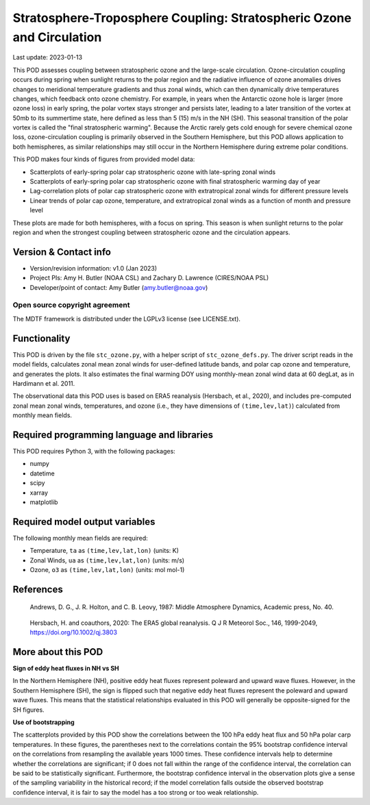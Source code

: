 .. This is a comment in RestructuredText format (two periods and a space).

.. Note that all "statements" and "paragraphs" need to be separated by a blank
   line. This means the source code can be hard-wrapped to 80 columns for ease
   of reading. Multi-line comments or commands like this need to be indented by
   exactly three spaces.

.. Underline with '='s to set top-level heading:
   https://docutils.sourceforge.io/docs/user/rst/quickref.html#section-structure

Stratosphere-Troposphere Coupling: Stratospheric Ozone and Circulation
================================

Last update: 2023-01-13

This POD assesses coupling between stratospheric ozone and the large-scale 
circulation. Ozone-circulation coupling occurs during spring when sunlight 
returns to the polar region and the radiative influence of ozone anomalies 
drives changes to meridional temperature gradients and thus zonal winds, which
can then dynamically drive temperatures changes, which feedback onto ozone 
chemistry. For example, in years when the Antarctic ozone hole is larger (more
ozone loss) in early spring, the polar vortex stays stronger and persists 
later, leading to a later transition of the vortex at 50mb to its summertime
state, here defined as less than 5 (15) m/s in the NH (SH). This seasonal 
transition of the polar vortex is called the "final stratospheric warming". 
Because the Arctic rarely gets cold enough for severe chemical ozone loss, 
ozone-circulation coupling is primarily observed in the Southern Hemisphere, 
but this POD allows application to both hemispheres, as similar relationships 
may still occur in the Northern Hemisphere during extreme polar conditions. 

This POD makes four kinds of figures from provided model data:

- Scatterplots of early-spring polar cap stratospheric ozone with 
  late-spring zonal winds
- Scatterplots of early-spring polar cap stratospheric ozone with 
  final stratospheric warming day of year
- Lag-correlation plots of polar cap stratospheric ozone with 
  extratropical zonal winds for different pressure levels
- Linear trends of polar cap ozone, temperature, and extratropical
  zonal winds as a function of month and pressure level

These plots are made for both hemispheres, with a focus on spring. This season
is when sunlight returns to the polar region and when the strongest coupling 
between stratospheric ozone and the circulation appears. 


Version & Contact info
----------------------

- Version/revision information: v1.0 (Jan 2023)
- Project PIs: Amy H. Butler (NOAA CSL) and Zachary D. Lawrence (CIRES/NOAA PSL)
- Developer/point of contact: Amy Butler (amy.butler@noaa.gov)

Open source copyright agreement
^^^^^^^^^^^^^^^^^^^^^^^^^^^^^^^

The MDTF framework is distributed under the LGPLv3 license (see LICENSE.txt).


Functionality
-------------

This POD is driven by the file ``stc_ozone.py``, with a helper script of
``stc_ozone_defs.py``.
The driver script reads in the model fields, calculates zonal mean zonal winds
for user-defined latitude bands, and polar cap ozone and temperature, and
generates the plots. It also estimates the final warming DOY using 
monthly-mean zonal wind data at 60 degLat, as in Hardimann et al. 2011.

The observational data this POD uses is based on ERA5 reanalysis
(Hersbach, et al., 2020), and includes pre-computed zonal mean zonal winds,
temperatures, and ozone (i.e., they have dimensions of ``(time,lev,lat)``)
calculated from monthly mean fields.


Required programming language and libraries
-------------------------------------------

This POD requires Python 3, with the following packages:

- numpy
- datetime
- scipy
- xarray
- matplotlib


Required model output variables
-------------------------------

The following monthly mean fields are required:

- Temperature, ``ta`` as ``(time,lev,lat,lon)`` (units: K)
- Zonal Winds, ``ua`` as ``(time,lev,lat,lon)`` (units: m/s)
- Ozone, ``o3`` as ``(time,lev,lat,lon)`` (units: mol mol-1)

References
----------

.. _ref-Andrews:

    Andrews, D. G., J. R. Holton, and C. B. Leovy, 1987:
    Middle Atmosphere Dynamics, Academic press, No. 40.

.. _ref-Hersbach:

    Hersbach, H. and coauthors, 2020: The ERA5 global reanalysis. Q J R Meteorol Soc.,
    146, 1999-2049, https://doi.org/10.1002/qj.3803


More about this POD
--------------------------

**Sign of eddy heat fluxes in NH vs SH**

In the Northern Hemisphere (NH), positive eddy heat fluxes represent 
poleward and upward wave fluxes. However, in the Southern Hemisphere 
(SH), the sign is flipped such that negative eddy heat fluxes represent 
the poleward and upward wave fluxes. This means that the statistical 
relationships evaluated in this POD will generally be opposite-signed 
for the SH figures.

**Use of bootstrapping**

The scatterplots provided by this POD show the correlations between the 
100 hPa eddy heat flux and 50 hPa polar carp temperatures. In these figures, 
the parentheses next to the correlations contain the 95% bootstrap confidence 
interval on the correlations from resampling the available years 1000 times. 
These confidence intervals help to determine whether the correlations are 
significant; if 0 does not fall within the range of the confidence 
interval, the correlation can be said to be statistically significant. 
Furthermore, the bootstrap confidence interval in the observation plots
give a sense of the sampling variability in the historical record; if 
the model correlation falls outside the observed bootstrap confidence interval, 
it is fair to say the model has a too strong or too weak relationship.
